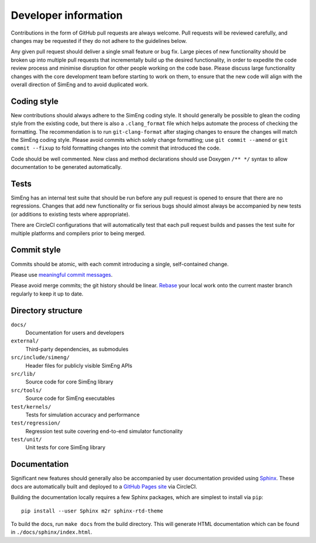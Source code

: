 Developer information
=====================

Contributions in the form of GitHub pull requests are always welcome.
Pull requests will be reviewed carefully, and changes may be requested if they
do not adhere to the guidelines below.

Any given pull request should deliver a single small feature or bug fix.
Large pieces of new functionality should be broken up into multiple pull
requests that incrementally build up the desired functionality, in order to
expedite the code review process and minimise disruption for other people
working on the code base.
Please discuss large functionality changes with the core development team
before starting to work on them, to ensure that the new code will align with
the overall direction of SimEng and to avoid duplicated work.


Coding style
------------

New contributions should always adhere to the SimEng coding style.
It should generally be possible to glean the coding style from the existing
code, but there is also a ``.clang_format`` file which helps automate the
process of checking the formatting.
The recommendation is to run ``git-clang-format`` after staging changes to
ensure the changes will match the SimEng coding style.
Please avoid commits which solely change formatting; use ``git commit --amend``
or ``git commit --fixup`` to fold formatting changes into the commit that
introduced the code.

Code should be well commented.
New class and method declarations should use Doxygen ``/** */`` syntax to allow
documentation to be generated automatically.


Tests
-----
SimEng has an internal test suite that should be run before any pull request is
opened to ensure that there are no regressions.
Changes that add new functionality or fix serious bugs should almost always be
accompanied by new tests (or additions to existing tests where appropriate).

There are CircleCI configurations that will automatically test that each pull
request builds and passes the test suite for multiple platforms and compilers
prior to being merged.

.. todo::

    Define testing processes for accuracy and performance


Commit style
------------

Commits should be atomic, with each commit introducing a single, self-contained
change.

Please use `meaningful commit messages
<https://chris.beams.io/posts/git-commit/#seven-rules>`_.

Please avoid merge commits; the git history should be linear.
`Rebase <https://git-scm.com/book/en/v2/Git-Branching-Rebasing>`_ your local
work onto the current master branch regularly to keep it up to date.


Directory structure
-------------------

``docs/``
    Documentation for users and developers

``external/``
    Third-party dependencies, as submodules

``src/include/simeng/``
    Header files for publicly visible SimEng APIs

``src/lib/``
    Source code for core SimEng library

``src/tools/``
    Source code for SimEng executables

``test/kernels/``
    Tests for simulation accuracy and performance

``test/regression/``
    Regression test suite covering end-to-end simulator functionality

``test/unit/``
    Unit tests for core SimEng library


Documentation
-------------

Significant new features should generally also be accompanied by user
documentation provided using `Sphinx <http://www.sphinx-doc.org/en/master/>`_.
These docs are automatically built and deployed to a
`GitHub Pages site <https://uob-hpc.github.io/SimEng>`_ via CircleCI.

Building the documentation locally requires a few Sphinx packages, which are
simplest to install via ``pip``:
::

    pip install --user Sphinx m2r sphinx-rtd-theme

To build the docs, run ``make docs`` from the build directory.
This will generate HTML documentation which can be found in
``./docs/sphinx/index.html``.


.. todo::

    Doxygen documentation can be found `here <>`_.

